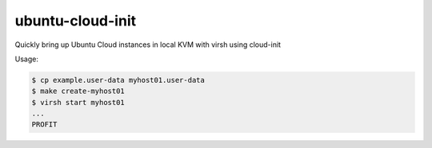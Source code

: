 ubuntu-cloud-init
=================

Quickly bring up Ubuntu Cloud instances in local KVM with virsh using cloud-init

Usage:

.. code-block::

   $ cp example.user-data myhost01.user-data
   $ make create-myhost01
   $ virsh start myhost01
   ...
   PROFIT
